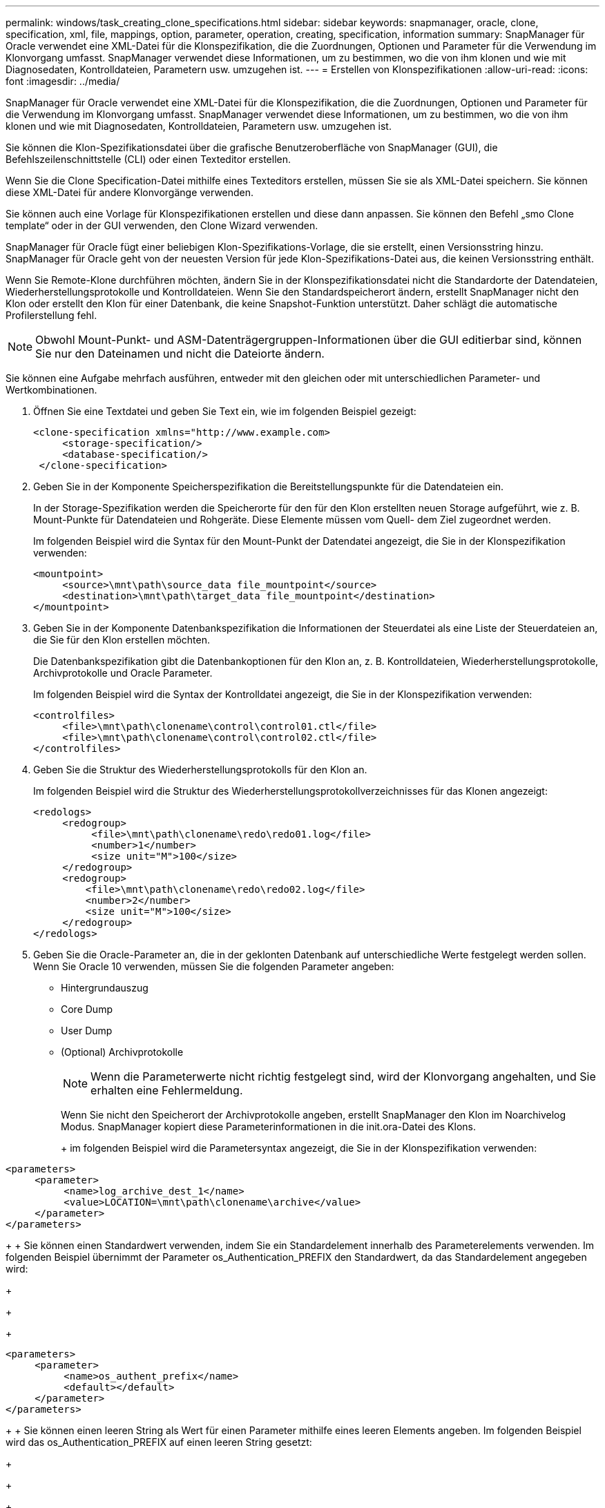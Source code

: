 ---
permalink: windows/task_creating_clone_specifications.html 
sidebar: sidebar 
keywords: snapmanager, oracle, clone, specification, xml, file, mappings, option, parameter, operation, creating, specification, information 
summary: SnapManager für Oracle verwendet eine XML-Datei für die Klonspezifikation, die die Zuordnungen, Optionen und Parameter für die Verwendung im Klonvorgang umfasst. SnapManager verwendet diese Informationen, um zu bestimmen, wo die von ihm klonen und wie mit Diagnosedaten, Kontrolldateien, Parametern usw. umzugehen ist. 
---
= Erstellen von Klonspezifikationen
:allow-uri-read: 
:icons: font
:imagesdir: ../media/


[role="lead"]
SnapManager für Oracle verwendet eine XML-Datei für die Klonspezifikation, die die Zuordnungen, Optionen und Parameter für die Verwendung im Klonvorgang umfasst. SnapManager verwendet diese Informationen, um zu bestimmen, wo die von ihm klonen und wie mit Diagnosedaten, Kontrolldateien, Parametern usw. umzugehen ist.

Sie können die Klon-Spezifikationsdatei über die grafische Benutzeroberfläche von SnapManager (GUI), die Befehlszeilenschnittstelle (CLI) oder einen Texteditor erstellen.

Wenn Sie die Clone Specification-Datei mithilfe eines Texteditors erstellen, müssen Sie sie als XML-Datei speichern. Sie können diese XML-Datei für andere Klonvorgänge verwenden.

Sie können auch eine Vorlage für Klonspezifikationen erstellen und diese dann anpassen. Sie können den Befehl „smo Clone template“ oder in der GUI verwenden, den Clone Wizard verwenden.

SnapManager für Oracle fügt einer beliebigen Klon-Spezifikations-Vorlage, die sie erstellt, einen Versionsstring hinzu. SnapManager für Oracle geht von der neuesten Version für jede Klon-Spezifikations-Datei aus, die keinen Versionsstring enthält.

Wenn Sie Remote-Klone durchführen möchten, ändern Sie in der Klonspezifikationsdatei nicht die Standardorte der Datendateien, Wiederherstellungsprotokolle und Kontrolldateien. Wenn Sie den Standardspeicherort ändern, erstellt SnapManager nicht den Klon oder erstellt den Klon für einer Datenbank, die keine Snapshot-Funktion unterstützt. Daher schlägt die automatische Profilerstellung fehl.


NOTE: Obwohl Mount-Punkt- und ASM-Datenträgergruppen-Informationen über die GUI editierbar sind, können Sie nur den Dateinamen und nicht die Dateiorte ändern.

Sie können eine Aufgabe mehrfach ausführen, entweder mit den gleichen oder mit unterschiedlichen Parameter- und Wertkombinationen.

. Öffnen Sie eine Textdatei und geben Sie Text ein, wie im folgenden Beispiel gezeigt:
+
[listing]
----
<clone-specification xmlns="http://www.example.com>
     <storage-specification/>
     <database-specification/>
 </clone-specification>
----
. Geben Sie in der Komponente Speicherspezifikation die Bereitstellungspunkte für die Datendateien ein.
+
In der Storage-Spezifikation werden die Speicherorte für den für den Klon erstellten neuen Storage aufgeführt, wie z. B. Mount-Punkte für Datendateien und Rohgeräte. Diese Elemente müssen vom Quell- dem Ziel zugeordnet werden.

+
Im folgenden Beispiel wird die Syntax für den Mount-Punkt der Datendatei angezeigt, die Sie in der Klonspezifikation verwenden:

+
[listing]
----
<mountpoint>
     <source>\mnt\path\source_data file_mountpoint</source>
     <destination>\mnt\path\target_data file_mountpoint</destination>
</mountpoint>
----
. Geben Sie in der Komponente Datenbankspezifikation die Informationen der Steuerdatei als eine Liste der Steuerdateien an, die Sie für den Klon erstellen möchten.
+
Die Datenbankspezifikation gibt die Datenbankoptionen für den Klon an, z. B. Kontrolldateien, Wiederherstellungsprotokolle, Archivprotokolle und Oracle Parameter.

+
Im folgenden Beispiel wird die Syntax der Kontrolldatei angezeigt, die Sie in der Klonspezifikation verwenden:

+
[listing]
----
<controlfiles>
     <file>\mnt\path\clonename\control\control01.ctl</file>
     <file>\mnt\path\clonename\control\control02.ctl</file>
</controlfiles>
----
. Geben Sie die Struktur des Wiederherstellungsprotokolls für den Klon an.
+
Im folgenden Beispiel wird die Struktur des Wiederherstellungsprotokollverzeichnisses für das Klonen angezeigt:

+
[listing]
----
<redologs>
     <redogroup>
          <file>\mnt\path\clonename\redo\redo01.log</file>
          <number>1</number>
          <size unit="M">100</size>
     </redogroup>
     <redogroup>
         <file>\mnt\path\clonename\redo\redo02.log</file>
         <number>2</number>
         <size unit="M">100</size>
     </redogroup>
</redologs>
----
. Geben Sie die Oracle-Parameter an, die in der geklonten Datenbank auf unterschiedliche Werte festgelegt werden sollen. Wenn Sie Oracle 10 verwenden, müssen Sie die folgenden Parameter angeben:
+
** Hintergrundauszug
** Core Dump
** User Dump
** (Optional) Archivprotokolle
+

NOTE: Wenn die Parameterwerte nicht richtig festgelegt sind, wird der Klonvorgang angehalten, und Sie erhalten eine Fehlermeldung.



+
Wenn Sie nicht den Speicherort der Archivprotokolle angeben, erstellt SnapManager den Klon im Noarchivelog Modus. SnapManager kopiert diese Parameterinformationen in die init.ora-Datei des Klons.

+
+ im folgenden Beispiel wird die Parametersyntax angezeigt, die Sie in der Klonspezifikation verwenden:

+
+

+
[listing]
----
<parameters>
     <parameter>
          <name>log_archive_dest_1</name>
          <value>LOCATION=\mnt\path\clonename\archive</value>
     </parameter>
</parameters>
----
+
+ Sie können einen Standardwert verwenden, indem Sie ein Standardelement innerhalb des Parameterelements verwenden. Im folgenden Beispiel übernimmt der Parameter os_Authentication_PREFIX den Standardwert, da das Standardelement angegeben wird:

+
+

+
[listing]
----
<parameters>
     <parameter>
          <name>os_authent_prefix</name>
          <default></default>
     </parameter>
</parameters>
----
+
+ Sie können einen leeren String als Wert für einen Parameter mithilfe eines leeren Elements angeben. Im folgenden Beispiel wird das os_Authentication_PREFIX auf einen leeren String gesetzt:

+
+

+
[listing]
----
<parameters>
     <parameter>
          <name>os_authent_prefix</name>
          <value></value>
     </parameter>
</parameters>
----
+
+ HINWEIS: Sie können den Wert aus der init.ora-Datei der Quelldatenbank für den Parameter verwenden, indem Sie kein Element angeben.

+
+ Wenn ein Parameter mehrere Werte hat, können Sie die durch Kommas getrennten Parameterwerte angeben. Wenn Sie beispielsweise die Datendateien von einem Ort in einen anderen verschieben möchten, können Sie den Parameter db_file_Name_convert verwenden und die durch Kommas getrennten Datendateipfade angeben, wie im folgenden Beispiel zu sehen ist:

+
+

+
[listing]
----
<parameters>
     <parameter>
          <name>db_file_name_convert</name>
          <value>>\mnt\path\clonename\data file1,\mnt\path\clonename\data file2</value>
     </parameter>
</parameters>
----
+
+ Wenn Sie die Protokolldateien von einem Ort in einen anderen verschieben möchten, können Sie den Parameter log_file_Name_convert verwenden und die durch Kommas getrennten Protokolldateipfade angeben, wie im folgenden Beispiel zu sehen ist:

+
+

+
[listing]
----
<parameters>
     <parameter>
          <name>log_file_name_convert</name>
          <value>>\mnt\path\clonename\archivle1,\mnt\path\clonename\archivle2</value>
     </parameter>
</parameters>
----
. Optional: Geben Sie beliebige SQL-Anweisungen an, die für den Klon ausgeführt werden sollen, wenn er online ist.
+
Sie können die SQL-Anweisungen verwenden, um Aufgaben auszuführen, wie z. B. das Neuerstellen der temporären Dateien in der geklonten Datenbank.

+

NOTE: Sie müssen sicherstellen, dass am Ende der SQL-Anweisung kein Semikolon enthalten ist.

+
Im Folgenden finden Sie eine Beispiel-SQL-Anweisung, die Sie im Rahmen des Klonvorgangs ausführen:

+
[listing]
----
<sql-statements>
   <sql-statement>
     ALTER TABLESPACE TEMP ADD
     TEMPFILE 'E:\path\clonename\temp_user01.dbf'
     SIZE 41943040 REUSE AUTOEXTEND ON NEXT 655360
     MAXSIZE 32767M
   </sql-statement>
</sql-statements>
----




== Beispiel für Klonspezifikation

Im folgenden Beispiel wird die Klonspezifikationsstruktur für eine Windows-Umgebung angezeigt, einschließlich der Komponenten für die Storage- und Datenbankspezifikation:

[listing]
----
<clone-specification xmlns="http://www.example.com>

<storage-specification>
    <storage-mapping>
        <mountpoint>
            <source>D:\oracle\<SOURCE SID>_sapdata</source>
            <destination>D:\oracle\<TARGET SID>_sapdata</destination>
        </mountpoint>
    </storage-mapping>
</storage-specification>

<database-specification>
    <controlfiles>
        <file>D:\oracle\<TARGET SID>\origlogA\cntrl\cntrl<TARGET SID>.dbf</file>
        <file>D:\oracle\<TARGET SID>\origlogB\cntrl\cntrl<TARGET SID>.dbf</file>
        <file>D:\oracle\<TARGET SID>\sapdata1\cntrl\cntrl<TARGET SID>.dbf</file>
     </controlfiles>

     <redologs>
        <redogroup>
            <file>D:\oracle\<TARGET SID>\origlogA\log_g11m1.dbf</file>
            <file>D:\oracle\<TARGET SID>\mirrlogA\log_g11m2.dbf</file>
            <number>1</number>
            <size unit="M">100</size>
        </redogroup>
        <redogroup>
            <file>D:\oracle\<TARGET SID>\origlogB\log_g12m1.dbf</file>
            <file>D:\oracle\<TARGET SID>\mirrlogB\log_g12m2.dbf</file>
            <number>2</number>
            <size unit="M">100</size>
        </redogroup>
        <redogroup>
            <file>D:\oracle\<TARGET SID>\origlogA\log_g13m1.dbf</file>
            <file>D:\oracle\<TARGET SID>\mirrlogA\log_g13m2.dbf</file>
            <number>3</number>
            <size unit="M">100</size>
        </redogroup>
        <redogroup>
            <file>D:\oracle\<TARGET SID>\origlogB\log_g14m1.dbf</file>
            <file>D:\oracle\<TARGET SID>\mirrlogB\log_g14m2.dbf</file>
            <number>4</number>
            <size unit="M">100</size>
       </redogroup>
    </redologs>

    <parameters>
        <parameter>
            <name>log_archive_dest</name>
            <value>LOCATION=>D:\oracle\<TARGET SID>\oraarch</value>
        </parameter>
        <parameter>
            <name>background_dump_dest</name>
            <value>D:\oracle\<TARGET SID>\saptrace\background</value>
        </parameter>
        <parameter>
            <name>core_dump_dest</name>
            <value>D:\oracle\<TARGET SID>\saptrace\background</value>
        </parameter>
        <parameter>
            <name>user_dump_dest</name>
            <value>D:\oracle\<TARGET SID>\saptrace\usertrace</value>
        </parameter>
    </parameters>
   </database-specification>
</clone-specification>
----
*Verwandte Informationen*

xref:task_cloning_databases_and_using_custom_plugin_scripts.adoc[Klonen von Datenbanken und mit benutzerdefinierten Plug-in-Skripten]

xref:task_cloning_databases_from_backups.adoc[Klonen von Datenbanken aus Backups]

xref:task_cloning_databases_in_the_current_state.adoc[Das Klonen von Datenbanken im aktuellen Status]

xref:concept_considerations_for_cloning_a_database_to_an_alternate_host.adoc[Überlegungen beim Klonen einer Datenbank auf einem alternativen Host]
